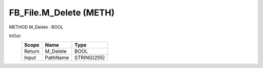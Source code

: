 .. first line of object.rst template
.. first line of pou-object.rst template
.. first line of meth-object.rst template
.. <% set key = ".fld-File.FB_File.M_Delete" %>
.. _`.fld-File.FB_File.M_Delete`:
.. <% merge "object.Defines" %>
.. <% endmerge  %>


.. _`FB_File.M_Delete`:

FB_File.M_Delete (METH)
-----------------------

METHOD M_Delete : BOOL



.. <% merge "object.Doc" %>

.. todo:: Please add documentation for method: FB_File.M_Delete

.. <% endmerge  %>

.. <% merge "object.iotbl" %>



InOut:
    +--------+----------+-------------+
    | Scope  | Name     | Type        |
    +========+==========+=============+
    | Return | M_Delete | BOOL        |
    +--------+----------+-------------+
    | Input  | PathName | STRING(255) |
    +--------+----------+-------------+

.. <% endmerge  %>

.. last line of meth-object.rst template
.. last line of pou-object.rst template
.. last line of object.rst template



